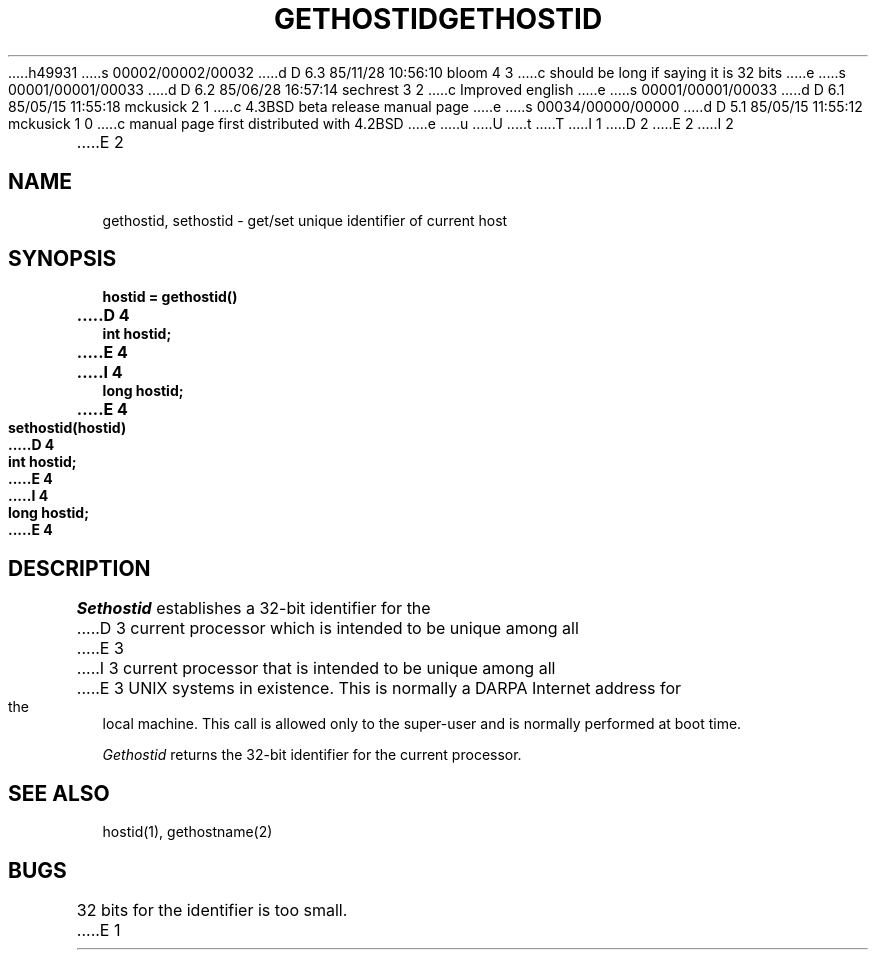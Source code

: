 h49931
s 00002/00002/00032
d D 6.3 85/11/28 10:56:10 bloom 4 3
c should be long if saying it is 32 bits
e
s 00001/00001/00033
d D 6.2 85/06/28 16:57:14 sechrest 3 2
c Improved english
e
s 00001/00001/00033
d D 6.1 85/05/15 11:55:18 mckusick 2 1
c 4.3BSD beta release manual page
e
s 00034/00000/00000
d D 5.1 85/05/15 11:55:12 mckusick 1 0
c manual page first distributed with 4.2BSD
e
u
U
t
T
I 1
.\" Copyright (c) 1983 Regents of the University of California.
.\" All rights reserved.  The Berkeley software License Agreement
.\" specifies the terms and conditions for redistribution.
.\"
.\"	%W% (Berkeley) %G%
.\"
D 2
.TH GETHOSTID 2 "12 February 1983"
E 2
I 2
.TH GETHOSTID 2 "%Q%"
E 2
.UC 5
.SH NAME
gethostid, sethostid \- get/set unique identifier of current host
.SH SYNOPSIS
.nf
.ft B
hostid = gethostid()
D 4
int hostid;
E 4
I 4
long hostid;
E 4
.PP
.ft B
sethostid(hostid)
D 4
int hostid;
E 4
I 4
long hostid;
E 4
.fi
.SH DESCRIPTION
.I Sethostid
establishes a 32-bit identifier for the
D 3
current processor which is intended to be unique among all
E 3
I 3
current processor that is intended to be unique among all
E 3
UNIX systems in existence.  This is normally a DARPA Internet
address for the local machine.  This call is allowed only to the
super-user and is normally performed at boot time.
.PP
.I Gethostid
returns the 32-bit identifier for the current processor.
.SH SEE ALSO
hostid(1), gethostname(2)
.SH BUGS
32 bits for the identifier is too small.
E 1
